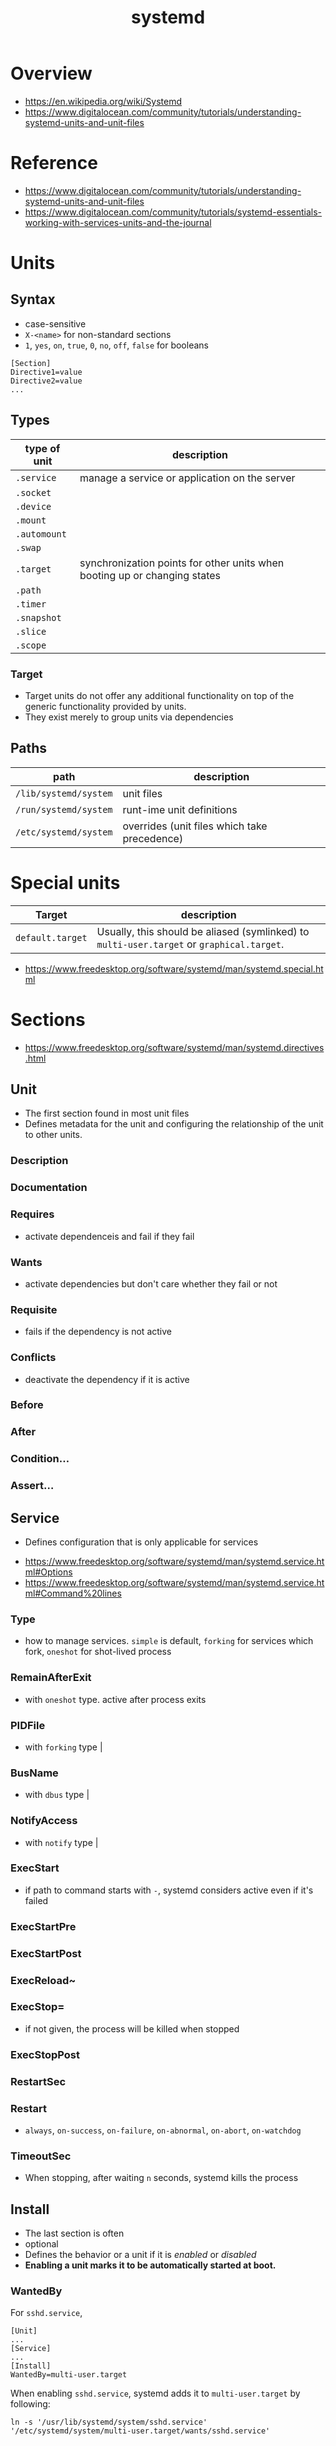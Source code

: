 #+TITLE: systemd

* Overview
[[file:_img/screenshot_2017-11-09_15-47-44.png]]


:REFERENCES:
- https://en.wikipedia.org/wiki/Systemd
- https://www.digitalocean.com/community/tutorials/understanding-systemd-units-and-unit-files
:END:

* Reference
:REFERENCES:
- https://www.digitalocean.com/community/tutorials/understanding-systemd-units-and-unit-files
- https://www.digitalocean.com/community/tutorials/systemd-essentials-working-with-services-units-and-the-journal
:END:

* Units
** Syntax
- case-sensitive
- ~X-<name>~ for non-standard sections
- ~1~, ~yes~, ~on~, ~true~, ~0~, ~no~, ~off~, ~false~ for booleans

#+BEGIN_EXAMPLE
  [Section]
  Directive1=value
  Directive2=value
  ...
#+END_EXAMPLE

** Types
| type of unit | description                                                               |
|--------------+---------------------------------------------------------------------------|
| ~.service~   | manage a service or application on the server                             |
| ~.socket~    |                                                                           |
| ~.device~    |                                                                           |
| ~.mount~     |                                                                           |
| ~.automount~ |                                                                           |
| ~.swap~      |                                                                           |
| ~.target~    | synchronization points for other units when booting up or changing states |
| ~.path~      |                                                                           |
| ~.timer~     |                                                                           |
| ~.snapshot~  |                                                                           |
| ~.slice~     |                                                                           |
| ~.scope~     |                                                                           |

*** Target
- Target units do not offer any additional functionality on top of the generic functionality provided by units.
- They exist merely to group units via dependencies

** Paths
| path                  | description                                  |
|-----------------------+----------------------------------------------|
| ~/lib/systemd/system~ | unit files                                   |
| ~/run/systemd/system~ | runt-ime unit definitions                    |
| ~/etc/systemd/system~ | overrides (unit files which take precedence) |

* Special units
| Target           | description                                                                               |
|------------------+-------------------------------------------------------------------------------------------|
| ~default.target~ | Usually, this should be aliased (symlinked) to ~multi-user.target~ or ~graphical.target~. |

[[file:_img/screenshot_2017-11-26_09-40-34.png]]

:REFERENCES:
- https://www.freedesktop.org/software/systemd/man/systemd.special.html
:END:

* Sections
:REFERENCES:
- https://www.freedesktop.org/software/systemd/man/systemd.directives.html
:END:

** Unit
- The first section found in most unit files
- Defines metadata for the unit and configuring the relationship of the unit to other units.

*** Description
*** Documentation
*** Requires
- activate dependenceis and fail if they fail
*** Wants
- activate dependencies but don't care whether they fail or not
*** Requisite
- fails if the dependency is not active
*** Conflicts
- deactivate the dependency if it is active
*** Before
*** After
*** Condition...
*** Assert...
** Service
- Defines configuration that is only applicable for services

:REFERENCES:
- https://www.freedesktop.org/software/systemd/man/systemd.service.html#Options
- https://www.freedesktop.org/software/systemd/man/systemd.service.html#Command%20lines
:END:

*** Type
- how to manage services. ~simple~ is default, ~forking~ for services which fork, ~oneshot~ for shot-lived process
*** RemainAfterExit
- with ~oneshot~ type. active after process exits                                                                  
*** PIDFile
- with ~forking~ type                                                                                              |
*** BusName
- with ~dbus~ type                                                                                                 |
*** NotifyAccess
- with ~notify~ type                                                                                               |

*** ExecStart
- if path to command starts with ~-~, systemd considers active even if it's failed
*** ExecStartPre
*** ExecStartPost
*** ExecReload~
*** ExecStop=
- if not given, the process will be killed when stopped

*** ExecStopPost
*** RestartSec
*** Restart
- ~always~, ~on-success~, ~on-failure~, ~on-abnormal~, ~on-abort~, ~on-watchdog~

[[file:_img/screenshot_2017-11-09_16-14-09.png]]

*** TimeoutSec
- When stopping, after waiting ~n~ seconds, systemd kills the process

** Install
- The last section is often
- optional
- Defines the behavior or a unit if it is /enabled/ or /disabled/
- *Enabling a unit marks it to be automatically started at boot.*

*** WantedBy
For ~sshd.service~,
#+BEGIN_EXAMPLE
  [Unit]
  ...
  [Service]
  ...
  [Install]
  WantedBy=multi-user.target
#+END_EXAMPLE

When enabling ~sshd.service~, systemd adds it to ~multi-user.target~ by following:
#+BEGIN_SRC shell
  ln -s '/usr/lib/systemd/system/sshd.service' '/etc/systemd/system/multi-user.target/wants/sshd.service'
#+END_SRC

*** RequiredBy
*** Alias
*** Also
*** DefaultInstance
* Commands
** systemctl
#+BEGIN_SRC shell
  systemctl start <name>.service
  systemctl stop <name>.service
  systemctl restart <name>.service
  systemctl reload <name>.service      # reload some configs while running
  systemctl enable <name>.service      # make service start at boot
  systemctl disable <name>.service

  systemctl status <name>.service      # overview
  systemctl show <name>.service        # low-level details
  systemctl list-dependencies <name>.service

  systemctl list-units                 # only active
  systemctl list-units --all           # all loaded
  systemctl list-unit-files            # all installed

  systemctl cat <name>.service         # contents of unit file
  systemctl edit <name>.service        # edit override for unit file
  systemctl edit --full <name>.service # edit unit file

  systemctl daemon-reload              # reload after edit

  systemctl list-unit-files --type=target
  systemctl get-default
#+END_SRC

** journalctl
#+BEGIN_SRC shell
  journalctl                   # all
  journalctl -b                # current boot
  journalctl -k                # only kernel messages
  journalctl -u <name>.service # unit
  journalctl -f                # follow, like tail -f
#+END_SRC

* Topics
** Is it expected for systemd to start disabled services?
#+BEGIN_QUOTE
The ~systemctl enable~ and ~systemctl disable~ operations *configure auto-starting* of a unit.
#+END_QUOTE

So, starting a unit without enabling it is valid.

:REFERENCES:
- https://stackoverflow.com/questions/39086459/is-it-expected-for-systemd-to-start-disabled-services
:END:

** What is STATE from 'systemctl list-unit-files'?
#+BEGIN_SRC shell
  $ systemctl list-unit-files --type=service
  UNIT FILE              STATE
  [...]
  chronyd.service        enabled
  clamd@.service         static
  clamd@scan.service     disabled
#+END_SRC

- ~enabled~  :: it has a symlink in a .wants directory.
- ~disabled~ :: it does not.
- ~static~   :: the service is missing the ~[Install]~ section in its init script,
   so you cannot enable or disable it. Static services are usually dependencies of other services, and are controlled automatically. 

:REFERENCES:
- https://www.linux.com/learn/understanding-and-using-systemd
:END:

* How-to
* Links
